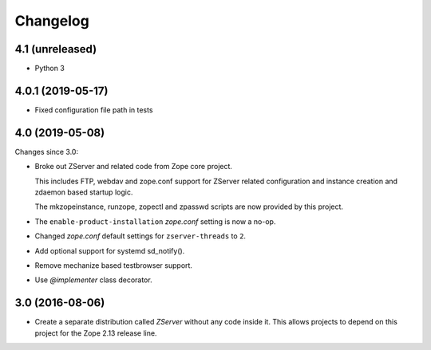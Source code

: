 Changelog
=========

4.1 (unreleased)
----------------

- Python 3


4.0.1 (2019-05-17)
------------------

- Fixed configuration file path in tests


4.0 (2019-05-08)
----------------

Changes since 3.0:

- Broke out ZServer and related code from Zope core project.

  This includes FTP, webdav and zope.conf support
  for ZServer related configuration and instance creation and zdaemon
  based startup logic.

  The mkzopeinstance, runzope, zopectl and zpasswd scripts are now
  provided by this project.

- The ``enable-product-installation`` `zope.conf` setting is now a no-op.

- Changed `zope.conf` default settings for ``zserver-threads`` to ``2``.

- Add optional support for systemd sd_notify().

- Remove mechanize based testbrowser support.

- Use `@implementer` class decorator.


3.0 (2016-08-06)
----------------

- Create a separate distribution called `ZServer` without any code
  inside it. This allows projects to depend on this project for
  the Zope 2.13 release line.
